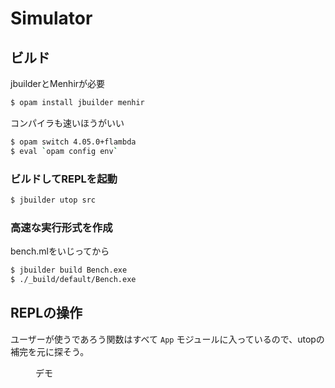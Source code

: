 * Simulator

** ビルド

jbuilderとMenhirが必要

#+BEGIN_SRC bash
$ opam install jbuilder menhir
#+END_SRC

コンパイラも速いほうがいい

#+BEGIN_SRC bash
$ opam switch 4.05.0+flambda
$ eval `opam config env`
#+END_SRC

*** ビルドしてREPLを起動

#+BEGIN_SRC bash
$ jbuilder utop src
#+END_SRC

*** 高速な実行形式を作成

bench.mlをいじってから

#+BEGIN_SRC bash
$ jbuilder build Bench.exe
$ ./_build/default/Bench.exe
#+END_SRC

** REPLの操作

ユーザーが使うであろう関数はすべて =App= モジュールに入っているので、utopの補完を元に探そう。

#+CAPTION: デモ
[[file:demo.png]]
